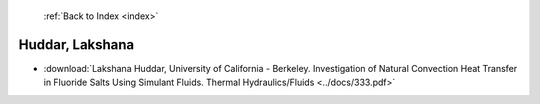  :ref:`Back to Index <index>`

Huddar, Lakshana
----------------

* :download:`Lakshana Huddar, University of California - Berkeley. Investigation of Natural Convection Heat Transfer in Fluoride Salts Using Simulant Fluids. Thermal Hydraulics/Fluids <../docs/333.pdf>`
